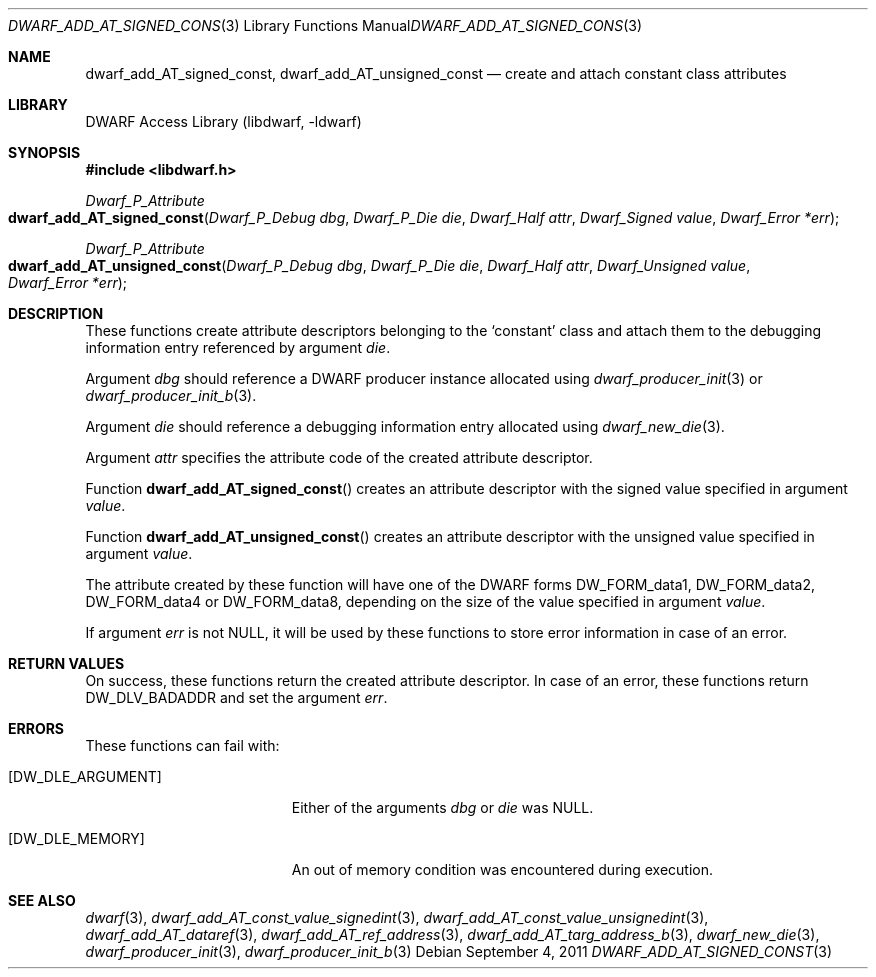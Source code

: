 .\" Copyright (c) 2011 Kai Wang
.\" All rights reserved.
.\"
.\" Redistribution and use in source and binary forms, with or without
.\" modification, are permitted provided that the following conditions
.\" are met:
.\" 1. Redistributions of source code must retain the above copyright
.\"    notice, this list of conditions and the following disclaimer.
.\" 2. Redistributions in binary form must reproduce the above copyright
.\"    notice, this list of conditions and the following disclaimer in the
.\"    documentation and/or other materials provided with the distribution.
.\"
.\" THIS SOFTWARE IS PROVIDED BY THE AUTHOR AND CONTRIBUTORS ``AS IS'' AND
.\" ANY EXPRESS OR IMPLIED WARRANTIES, INCLUDING, BUT NOT LIMITED TO, THE
.\" IMPLIED WARRANTIES OF MERCHANTABILITY AND FITNESS FOR A PARTICULAR PURPOSE
.\" ARE DISCLAIMED.  IN NO EVENT SHALL THE AUTHOR OR CONTRIBUTORS BE LIABLE
.\" FOR ANY DIRECT, INDIRECT, INCIDENTAL, SPECIAL, EXEMPLARY, OR CONSEQUENTIAL
.\" DAMAGES (INCLUDING, BUT NOT LIMITED TO, PROCUREMENT OF SUBSTITUTE GOODS
.\" OR SERVICES; LOSS OF USE, DATA, OR PROFITS; OR BUSINESS INTERRUPTION)
.\" HOWEVER CAUSED AND ON ANY THEORY OF LIABILITY, WHETHER IN CONTRACT, STRICT
.\" LIABILITY, OR TORT (INCLUDING NEGLIGENCE OR OTHERWISE) ARISING IN ANY WAY
.\" OUT OF THE USE OF THIS SOFTWARE, EVEN IF ADVISED OF THE POSSIBILITY OF
.\" SUCH DAMAGE.
.\"
.\" $Id$
.\"
.Dd September 4, 2011
.Dt DWARF_ADD_AT_SIGNED_CONST 3
.Os
.Sh NAME
.Nm dwarf_add_AT_signed_const ,
.Nm dwarf_add_AT_unsigned_const
.Nd create and attach constant class attributes
.Sh LIBRARY
.Lb libdwarf
.Sh SYNOPSIS
.In libdwarf.h
.Ft Dwarf_P_Attribute
.Fo dwarf_add_AT_signed_const
.Fa "Dwarf_P_Debug dbg"
.Fa "Dwarf_P_Die die"
.Fa "Dwarf_Half attr"
.Fa "Dwarf_Signed value"
.Fa "Dwarf_Error *err"
.Fc
.Ft Dwarf_P_Attribute
.Fo dwarf_add_AT_unsigned_const
.Fa "Dwarf_P_Debug dbg"
.Fa "Dwarf_P_Die die"
.Fa "Dwarf_Half attr"
.Fa "Dwarf_Unsigned value"
.Fa "Dwarf_Error *err"
.Fc
.Sh DESCRIPTION
These functions create attribute descriptors belonging to the
.Sq constant
class
and attach them to the debugging information entry referenced by
argument
.Ar die .
.Pp
Argument
.Ar dbg
should reference a DWARF producer instance allocated using
.Xr dwarf_producer_init 3
or
.Xr dwarf_producer_init_b 3 .
.Pp
Argument
.Ar die
should reference a debugging information entry allocated using
.Xr dwarf_new_die 3 .
.Pp
Argument
.Ar attr
specifies the attribute code of the created attribute descriptor.
.Pp
Function
.Fn dwarf_add_AT_signed_const
creates an attribute descriptor with the signed value specified in
argument
.Ar value .
.Pp
Function
.Fn dwarf_add_AT_unsigned_const
creates an attribute descriptor with the unsigned value specified in
argument
.Ar value .
.Pp
The attribute created by these function will have one of the
DWARF forms
.Dv DW_FORM_data1 ,
.Dv DW_FORM_data2 ,
.Dv DW_FORM_data4
or
.Dv DW_FORM_data8 ,
depending on the size of the value specified in argument
.Ar value .
.Pp
If argument
.Ar err
is not NULL, it will be used by these functions to store error
information in case of an error.
.Sh RETURN VALUES
On success, these functions return the created attribute descriptor.
In case of an error, these functions return
.Dv DW_DLV_BADADDR
and set the argument
.Ar err .
.Sh ERRORS
These functions can fail with:
.Bl -tag -width ".Bq Er DW_DLE_ARGUMENT"
.It Bq Er DW_DLE_ARGUMENT
Either of the arguments
.Ar dbg
or
.Ar die
was NULL.
.It Bq Er DW_DLE_MEMORY
An out of memory condition was encountered during execution.
.El
.Sh SEE ALSO
.Xr dwarf 3 ,
.Xr dwarf_add_AT_const_value_signedint 3 ,
.Xr dwarf_add_AT_const_value_unsignedint 3 ,
.Xr dwarf_add_AT_dataref 3 ,
.Xr dwarf_add_AT_ref_address 3 ,
.Xr dwarf_add_AT_targ_address_b 3 ,
.Xr dwarf_new_die 3 ,
.Xr dwarf_producer_init 3 ,
.Xr dwarf_producer_init_b 3
